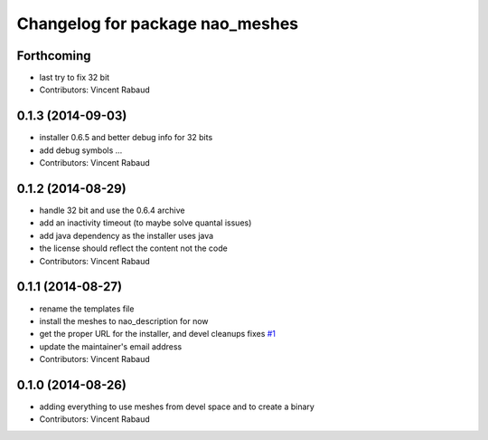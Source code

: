 ^^^^^^^^^^^^^^^^^^^^^^^^^^^^^^^^
Changelog for package nao_meshes
^^^^^^^^^^^^^^^^^^^^^^^^^^^^^^^^

Forthcoming
-----------
* last try to fix 32 bit
* Contributors: Vincent Rabaud

0.1.3 (2014-09-03)
------------------
* installer 0.6.5 and better debug info for 32 bits
* add debug symbols ...
* Contributors: Vincent Rabaud

0.1.2 (2014-08-29)
------------------
* handle 32 bit and use the 0.6.4 archive
* add an inactivity timeout (to maybe solve quantal issues)
* add java dependency as the installer uses java
* the license should reflect the content not the code
* Contributors: Vincent Rabaud

0.1.1 (2014-08-27)
------------------
* rename the templates file
* install the meshes to nao_description for now
* get the proper URL for the installer, and devel cleanups
  fixes `#1 <https://github.com/ros-nao/nao_meshes/issues/1>`_
* update the maintainer's email address
* Contributors: Vincent Rabaud

0.1.0 (2014-08-26)
------------------
* adding everything to use meshes from devel space and to create a binary
* Contributors: Vincent Rabaud
